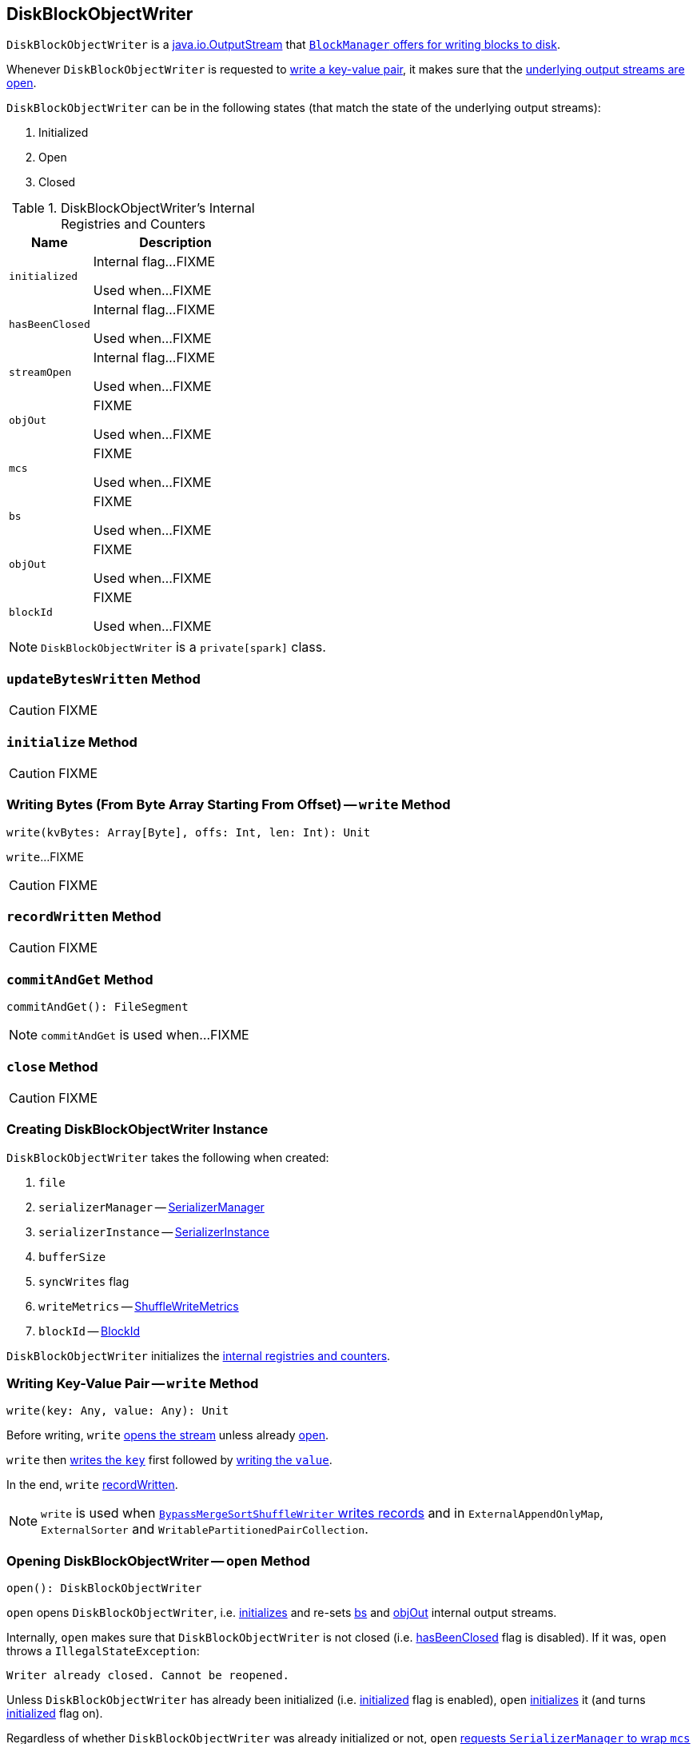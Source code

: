 == [[DiskBlockObjectWriter]] DiskBlockObjectWriter

`DiskBlockObjectWriter` is a https://docs.oracle.com/javase/8/docs/api/java/io/OutputStream.html[java.io.OutputStream] that link:spark-BlockManager.adoc#getDiskWriter[`BlockManager` offers for writing blocks to disk].

Whenever `DiskBlockObjectWriter` is requested to <<write, write a key-value pair>>, it makes sure that the <<streamOpen, underlying output streams are open>>.

`DiskBlockObjectWriter` can be in the following states (that match the state of the underlying output streams):

1. Initialized
1. Open
1. Closed

[[internal-registries]]
.DiskBlockObjectWriter's Internal Registries and Counters
[cols="1,2",options="header",width="100%"]
|===
| Name
| Description

| [[initialized]] `initialized`
| Internal flag...FIXME

Used when...FIXME

| [[hasBeenClosed]] `hasBeenClosed`
| Internal flag...FIXME

Used when...FIXME

| [[streamOpen]] `streamOpen`
| Internal flag...FIXME

Used when...FIXME

| [[objOut]] `objOut`
| FIXME

Used when...FIXME

| [[mcs]] `mcs`
| FIXME

Used when...FIXME

| [[bs]] `bs`
| FIXME

Used when...FIXME

| [[objOut]] `objOut`
| FIXME

Used when...FIXME

| [[blockId]] `blockId`
| FIXME

Used when...FIXME
|===

NOTE: `DiskBlockObjectWriter` is a `private[spark]` class.

=== [[updateBytesWritten]] `updateBytesWritten` Method

CAUTION: FIXME

=== [[initialize]] `initialize` Method

CAUTION: FIXME

=== [[write-bytes]] Writing Bytes (From Byte Array Starting From Offset) -- `write` Method

[source, scala]
----
write(kvBytes: Array[Byte], offs: Int, len: Int): Unit
----

`write`...FIXME

CAUTION: FIXME

=== [[recordWritten]] `recordWritten` Method

CAUTION: FIXME

=== [[commitAndGet]] `commitAndGet` Method

[source, scala]
----
commitAndGet(): FileSegment
----

NOTE: `commitAndGet` is used when...FIXME

=== [[close]] `close` Method

CAUTION: FIXME

=== [[creating-instance]] Creating DiskBlockObjectWriter Instance

`DiskBlockObjectWriter` takes the following when created:

1. `file`
2. `serializerManager` -- link:spark-SerializerManager.adoc[SerializerManager]
3. `serializerInstance` -- link:spark-SerializerInstance.adoc[SerializerInstance]
4. `bufferSize`
5. `syncWrites` flag
6. `writeMetrics` -- link:spark-taskmetrics-ShuffleWriteMetrics.adoc[ShuffleWriteMetrics]
7. `blockId` -- link:spark-BlockDataManager.adoc#BlockId[BlockId]

`DiskBlockObjectWriter` initializes the <<internal-registries, internal registries and counters>>.

=== [[write]] Writing Key-Value Pair -- `write` Method

[source, scala]
----
write(key: Any, value: Any): Unit
----

Before writing, `write` <<open, opens the stream>> unless already <<streamOpen, open>>.

`write` then link:spark-SerializationStream.adoc#writeKey[writes the `key`] first followed by link:spark-SerializationStream.adoc#writeValue[writing the `value`].

In the end, `write` <<recordWritten, recordWritten>>.

NOTE: `write` is used when link:spark-BypassMergeSortShuffleWriter.adoc#write[`BypassMergeSortShuffleWriter` writes records] and in `ExternalAppendOnlyMap`, `ExternalSorter` and `WritablePartitionedPairCollection`.

=== [[open]] Opening DiskBlockObjectWriter -- `open` Method

[source, scala]
----
open(): DiskBlockObjectWriter
----

`open` opens `DiskBlockObjectWriter`, i.e. <<initialize, initializes>> and re-sets <<bs, bs>> and <<objOut, objOut>> internal output streams.

Internally, `open` makes sure that `DiskBlockObjectWriter` is not closed (i.e. <<hasBeenClosed, hasBeenClosed>> flag is disabled). If it was, `open` throws a `IllegalStateException`:

```
Writer already closed. Cannot be reopened.
```

Unless `DiskBlockObjectWriter` has already been initialized (i.e. <<initialized, initialized>> flag is enabled), `open` <<initialize, initializes>> it (and turns <<initialized, initialized>> flag on).

Regardless of whether `DiskBlockObjectWriter` was already initialized or not, `open` link:spark-SerializerManager.adoc#wrapStream[requests `SerializerManager` to wrap `mcs` output stream for encryption and compression] (for <<blockId, blockId>>) and sets it as <<bs, bs>>.

NOTE: `open` uses `SerializerManager` that was specified when <<creating-instance, `DiskBlockObjectWriter` was created>>

`open` link:spark-SerializerInstance.adoc#serializeStream[requests `SerializerInstance` to serialize `bs` output stream] and sets it as <<objOut, objOut>>.

NOTE: `open` uses `SerializerInstance` that was specified when <<creating-instance, `DiskBlockObjectWriter` was created>>

In the end, `open` turns <<streamOpen, streamOpen>> flag on.

NOTE: `open` is used exclusively when `DiskBlockObjectWriter` <<write, writes a key-value pair>> or <<write-bytes, bytes from a specified byte array>> but the <<streamOpen, stream is not open yet>>.
